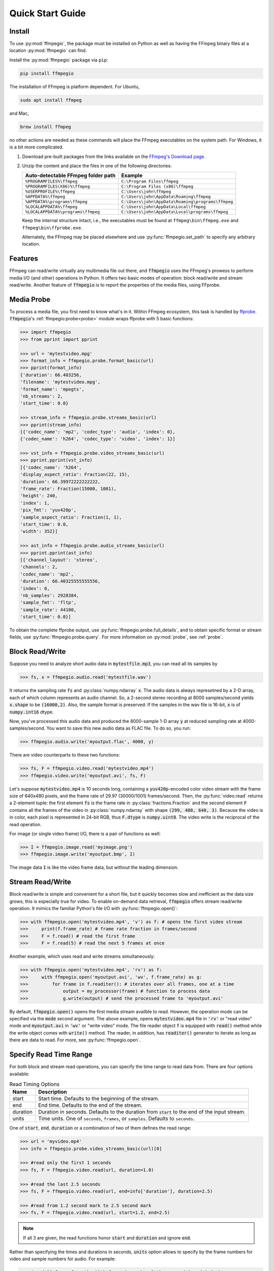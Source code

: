 .. highlight:: python
.. _quick:

Quick Start Guide
=================

Install
-------

To use :py:mod:`ffmpegio`, the package must be installed on Python as well as  
having the FFmpeg binary files at a location :py:mod:`ffmpegio` can find.

Install the :py:mod:`ffmpegio` package via ``pip``:

.. code-block:: bash

   pip install ffmpegio

The installation of FFmpeg is platform dependent. For Ubuntu,

.. code-block:: bash

   sudo apt install ffmpeg

and Mac,

.. code-block:: bash

   brew install ffmpeg

no other actions are needed as these commands will place the FFmpeg executables 
on the system path. For Windows, it is a bit more complicated.

1. Download pre-built packages from the links available on the `FFmpeg's Download page
   <https://ffmpeg.org/download.html#build-windows>`__.
2. Unzip the content and place the files in one of the following directories:

   ==================================  ===============================================
   Auto-detectable FFmpeg folder path  Example
   ==================================  ===============================================
   ``%PROGRAMFILES%\ffmpeg``           ``C:\Program Files\ffmpeg``
   ``%PROGRAMFILES(X86)%\ffmpeg``      ``C:\Program Files (x86)\ffmpeg``
   ``%USERPROFILE%\ffmpeg``            ``C:\Users\john\ffmpeg``
   ``%APPDATA%\ffmpeg``                ``C:\Users\john\AppData\Roaming\ffmpeg``
   ``%APPDATA%\programs\ffmpeg``       ``C:\Users\john\AppData\Roaming\programs\ffmpeg``
   ``%LOCALAPPDATA%\ffmpeg``           ``C:\Users\john\AppData\Local\ffmpeg``
   ``%LOCALAPPDATA%\programs\ffmpeg``  ``C:\Users\john\AppData\Local\programs\ffmpeg``
   ==================================  ===============================================

   Keep the internal structure intact, i.e., the executables must be found at 
   ``ffmpeg\bin\ffmpeg.exe`` and ``ffmpeg\bin\ffprobe.exe``.

   Alternately, the FFmpeg may be placed elsewhere and use :py:func:`ffmpegio.set_path` to
   specify any arbitrary location.

Features
--------

FFmpeg can read/write virtually any multimedia file out there, and :code:`ffmpegio` uses 
the FFmpeg's prowess to perform media I/O (and other) operations in Python. It offers two
basic modes of operation: block read/write and stream read/write. Another feature of 
:code:`ffmpegio` is to report the properties of the media files, using FFprobe.

Media Probe
-----------

To process a media file, you first need to know what's in it. Within FFmpeg
ecosystem, this task is handled by `ffprobe <https://ffmpeg.org/ffprobe.html>`__.
:code:`ffmpegio`'s :ref:`ffmpegio:probe<probe>` module wraps ffprobe with 5
basic functions:

.. code-block:: python

    >>> import ffmpegio
    >>> from pprint import pprint

    >>> url = 'mytestvideo.mpg'
    >>> format_info = ffmpegio.probe.format_basic(url)
    >>> pprint(format_info)
    {'duration': 66.403256,
    'filename': 'mytestvideo.mpg',
    'format_name': 'mpegts',
    'nb_streams': 2,
    'start_time': 0.0}

    >>> stream_info = ffmpegio.probe.streams_basic(url)
    >>> pprint(stream_info) 
    [{'codec_name': 'mp2', 'codec_type': 'audio', 'index': 0},
    {'codec_name': 'h264', 'codec_type': 'video', 'index': 1}]

    >>> vst_info = ffmpegio.probe.video_streams_basic(url) 
    >>> pprint.pprint(vst_info) 
    [{'codec_name': 'h264',
    'display_aspect_ratio': Fraction(22, 15),
    'duration': 66.39972222222222,
    'frame_rate': Fraction(15000, 1001),
    'height': 240,
    'index': 1,
    'pix_fmt': 'yuv420p',
    'sample_aspect_ratio': Fraction(1, 1),
    'start_time': 0.0,
    'width': 352}]

    >>> ast_info = ffmpegio.probe.audio_streams_basic(url)
    >>> pprint.pprint(ast_info) 
    [{'channel_layout': 'stereo',
    'channels': 2,
    'codec_name': 'mp2',
    'duration': 66.40325555555556,
    'index': 0,
    'nb_samples': 2928384,
    'sample_fmt': 'fltp',
    'sample_rate': 44100,
    'start_time': 0.0}]

To obtain the complete ffprobe output, use :py:func:`ffmpegio.probe.full_details`,
and to obtain specific format or stream fields, use :py:func:`ffmpegio.probe.query`. 
For more information on :py:mod:`probe`, see :ref:`probe`.

Block Read/Write
----------------

Suppose you need to analyze short audio data in :code:`mytestfile.mp3`, you can
read all its samples by

.. code-block:: python

    >>> fs, x = ffmpegio.audio.read('mytestfile.wav')

It returns the sampling rate :code:`fs` and :py:class:`numpy.ndarray` :code:`x`. 
The audio data is always represetned by a 2-D array, each of which column represents
an audio channel. So, a 2-second stereo recording at 8000 samples/second yields
:code:`x.shape` to be :code:`(16000,2)`. Also, the sample format is preserved: If
the samples in the wav file is 16-bit, :code:`x` is of :code:`numpy.int16` dtype.

Now, you've processed this audio data and produced the 8000-sample 1-D array :code:`y`
at reduced sampling rate at 4000-samples/second. You want to save this new audio 
data as FLAC file. To do so, you run:

.. code-block:: python

    >>> ffmpegio.audio.write('myoutput.flac', 4000, y)

There are video counterparts to these two functions:

.. code-block:: python

    >>> fs, F = ffmpegio.video.read('mytestvideo.mp4')
    >>> ffmpegio.video.write('myoutput.avi', fs, F)

Let's suppose :code:`mytestvideo.mp4` is 10 seconds long, containing a 
:code:`yuv420p`-encoded color video stream with the frame size of 640x480 pixels,
and the frame rate of 29.97 (30000/1001) frames/second. Then, the :py:func:`video.read`
returns a 2-element tuple: the first element :code:`fs` is the frame rate in 
:py:class:`fractions.Fraction` and the second element :code:`F` contains all the frames
of the video in :py:class:`numpy.ndarray` with shape :code:`(299, 480, 640, 3)`.
Because the video is in color, each pixel is represented in 24-bit RGB, thus
:code:`F.dtype` is :code:`numpy.uint8`. The video write is the reciprocal of
the read operation.

For image (or single video frame) I/O, there is a pair of functions as well:

.. code-block:: python

    >>> I = ffmpegio.image.read('myimage.png')
    >>> ffmpegio.image.write('myoutput.bmp', I)

The image data :code:`I` is like the video frame data, but without the leading
dimension.

Stream Read/Write
-----------------

Block read/write is simple and convenient for a short file, but it quickly 
becomes slow and inefficient as the data size grows; this is especially true 
for video. To enable on-demand data retrieval, :code:`ffmpegio` offers stream
read/write operation. It mimics the familiar Python's file I/O with 
:py:func:`ffmpegio.open()`:

.. code-block:: python

  >>> with ffmpegio.open('mytestvideo.mp4', 'v') as f: # opens the first video stream
  >>>     print(f.frame_rate) # frame rate fraction in frames/second
  >>>     F = f.read() # read the first frame
  >>>     F = f.read(5) # read the next 5 frames at once

Another example, which uses read and write streams simultaneously:

.. code-block:: python

  >>> with ffmpegio.open('mytestvideo.mp4', 'rv') as f:
  >>>     with ffmpegio.open('myoutput.avi', 'wv', f.frame_rate) as g:
  >>>         for frame in f.readiter(): # iterates over all frames, one at a time
  >>>             output = my_processor(frame) # function to process data
  >>>             g.write(output) # send the processed frame to 'myoutput.avi' 

By default, :code:`ffmpegio.open()` opens the first media stream availble to read.
However, the operation mode can be specified via the :code:`mode` second argument.
The above example, opens :code:`mytestvideo.mp4` file in :code:`'rv'` or "read 
video" mode and :code:`myoutput.avi` in :code:`'wv'` or "write video" mode. The 
file reader object :code:`f` is equipped with :code:`read()` method while the 
write object comes with :code:`write()` method. The reader, in addition, has
:code:`readiter()` generator to iterate as long as there are data to read. For more, 
see :py:func:`ffmpegio.open`.

Specify Read Time Range
-----------------------

For both block and stream read operations, you can specify the time range to read 
data from. There are four options available:

.. table:: Read Timing Options
  :class: tight-table

  ========  =======================================================================
  Name      Description
  ========  =======================================================================
  start     Start time. Defaults to the beginning of the stream.
  end       End time. Defaults to the end of the stream.
  duration  Duration in seconds. Defaults to the duration from :code:`start` to the 
            end of the input stream.
  units     Time units. One of ``seconds``, ``frames``, or ``samples``. Defaults 
            to ``seconds``.
  ========  =======================================================================

One of :code:`start`, :code:`end`, :code:`duration` or a combination of two of them
defines the read range:

.. code-block:: python

  >>> url = 'myvideo.mp4'
  >>> info = ffmpegio.probe.video_streams_basic(url)[0]

  >>> #read only the first 1 seconds
  >>> fs, F = ffmpegio.video.read(url, duration=1.0)

  >>> #read the last 2.5 seconds
  >>> fs, F = ffmpegio.video.read(url, end=info['duration'], duration=2.5)

  >>> #read from 1.2 second mark to 2.5 second mark
  >>> fs, F = ffmpegio.video.read(url, start=1.2, end=2.5)
    
.. note::
  If all 3 are given, the read functions honor :code:`start` and :code:`duration` 
  and ignore :code:`end`.

Rather than specifying the times and durations in seconds, :code:`units` option 
allows to specify by the frame numbers for video and sample numbers for audio.
For example:

.. code-block:: python

  >>> #read 30 frame from the 11th frame (remember Python uses 0-based index)
  >>> with ffmpegio.open('myvideo.mp4', start=10, duration=30, units='frames') as f:
  >>>     frame = f.read()
  >>>     # do your thing with the frame data

In this example, the video stream of :code:`'myvideo.mp4'` is first probed for its
frame rate, then the :code:`start` and :code:`duration` arguments are converted to
seconds per the discovered frame rate.

Likewise, the timing of the audio input stream can be set with its sample number:

.. code-block:: python

  >>> #read first 10000 audio samples
  >>> fs, x = ffmpegio.audio.read('myaudio.wav', duration=10000, units='samples')

Now, you may ask about the accuracy of the timing, and this is a very important point
when using FFmpeg in general. FFmpeg is a media playback/recording/transcoding
tool and not a precision data analysis software. As such, it does not and cannot 
guarantee the time accuracy. To quote from its documentation,
        
  "Note that in most formats it is not possible to seek exactly, so ffmpeg will 
  seek to the closest seek point before position. When transcoding and ``-accurate_seek``
  is enabled (the default), this extra segment between the seek point and position 
  will be decoded and discarded."

This being said, video frames are generally seeked correctly with ``-accurate_seek``.
However, the audio stream timing gets a bit dicier due to its frames containing multiple
samples. To overcome this :py:mod:`ffmpegio` always reads the audio stream from the
beginning and truncate unrequested samples. So, it is advised to use the stream read
if multiple audio segments are needed to reduce this necessary overhead.

Specify Data Formats
--------------------

FFmpeg can convert the formats of video pixels and sound samples on the fly. 
This feature is enabled in :py:mod:`ffmpegio` via options :code:`pix_fmt` for
video and :code:`sample_fmt` for audio. Also, the number of audio channels can
be changed with :code:`channels` option.

  .. table:: Video :code:`pix_fmt` Option Values
    :class: tight-table

    ===============  ========================================
    :code:`pix_fmt`  Description                
    ===============  ========================================
     :code:`gray`    grayscale                       
     :code:`ya8`     grayscale with transparent alpha channel
     :code:`rgb24`   RGB
     :code:`rgba`    RGB with alpha transparent alpha channel
    ===============  ========================================

  .. table:: Audio :code:`sample_fmt` Option Values
    :class: tight-table

    ==================  ===============================  ===========  ==========
    :code:`sample_fmt`  Description                      min          max
    ==================  ===============================  ===========  ==========
     :code:`u8`         unsigned 8-bit integer           0            255
     :code:`s16`        signed 16-bit integer            -32768       32767
     :code:`s32`        signed 32-bit integer            -2147483648  2147483647
     :code:`flt`        single-precision floating point  -1.0         1.0
     :code:`dbl`        double-precision floating point  -1.0         1.0
    ==================  ===============================  ===========  ==========

.. highlight:: python

For example,

.. code-block:: python

  >>> # auto-convert video frames to grayscale
  >>> fs, RGB = ffmpegio.video.read('myvideo.mp4', duration=1.0) # natively rgb24
  >>> _, GRAY = ffmpegio.video.read('myvideo.mp4', duration=1.0, pix_fmt='gray') 
  >>> RGB.shape
  (29, 640, 480, 3)
  >>> GRAY.shape
  (29, 640, 480, 1)
  
  >>> # auto-convert PNG image to remove transparency with white background
  >>> RGBA = ffmpegio.image.read('myimage.png') # natively rgba with transparency
  >>> RGB = ffmpegio.image.read('myimage.png', pix_fmt='rgb24', fill_color='white') 
  >>> RGB.shape
  (100, 396, 4)
  >>> RGB.shape
  (100, 396, 3)
  
  >>> # auto-convert to audio samples to double precision
  >>> fs, x = ffmpegio.audio.read('myaudio.wav') # natively s16
  >>> _, y = ffmpegio.audio.read('myaudio.wav', sample_fmt='dbl') 
  >>> x.max()
  2324
  >>> y.max()
  0.0709228515625
  
  >>> # auto-convert to mono
  >>> fs, x = ffmpegio.audio.read('myaudio.wav') # natively stereo
  >>> _, y = ffmpegio.audio.read('myaudio.wav', channels=1) 
  >>> x.shape
  (44100, 2)
  >>> y.shape
  (44100, 1)
  
Note when converting from an image with alpha channel (FFmpeg does not support 
alpha channel in video) the background color may be specified with :code:`fill_color`
option (default: ``'white'``). See `the FFmpeg color specification <https://ffmpeg.org/ffmpeg-utils.html#Color>`__
for the list of predefined color names.


.. list-table:: Examples of changing image format
  :class: tight-table

  * - :code:`'rgba'` (original)
    - .. plot:: 
    
        IM = ffmpegio.image.read('ffmpeg-logo.png')
        plt.figure(figsize=(IM.shape[1]/96, IM.shape[0]/96), dpi=96)
        plt.imshow(IM)
        plt.gca().set_position((0, 0, 1, 1))
        plt.axis('off')
    
      .. code-block:: python

        ffmpegio.image.read('ffmpeg-logo.png')

  * - :code:`'rgb24'` with 'Linen' background
    - .. plot:: 
    
        IM = ffmpegio.image.read('ffmpeg-logo.png')
        plt.figure(figsize=(IM.shape[1]/96, IM.shape[0]/96), dpi=96)
        plt.imshow(IM)
        plt.gca().set_position((0, 0, 1, 1))
        plt.axis('off')
    
      .. code-block:: python

        ffmpegio.image.read('ffmpeg-logo.png', pix_fmt='rgb24', fill_color='linen')

  * - :code:`'ya8'`
    - .. plot:: 
    
        IM = ffmpegio.image.read('ffmpeg-logo.png', pix_fmt='ya8')
        plt.figure(figsize=(IM.shape[1]/96, IM.shape[0]/96), dpi=96)
        plt.imshow(IM[...,0], alpha=IM[...,1]/255, cmap='gray')
        plt.gca().set_position((0, 0, 1, 1))
        plt.axis('off')
    
      .. code-block:: python

        ffmpegio.image.read('ffmpeg-logo.png', pix_fmt='ya8')

  * - :code:`'gray'` with light gray background
    - .. plot:: 
    
        IM = ffmpegio.image.read('ffmpeg-logo.png', pix_fmt='gray', fill_color='#F0F0F0')
        plt.figure(figsize=(IM.shape[1]/96, IM.shape[0]/96), dpi=96)
        plt.imshow(IM, cmap='gray')
        plt.gca().set_position((0, 0, 1, 1))
        plt.axis('off')
    
      .. code-block:: python

        ffmpegio.image.read('ffmpeg-logo.png', pix_fmt='gray', 
            fill_color='#F0F0F0')



Built-in Video Manipulation
---------------------------

FFmpeg can manipulate both video and audio streams by its filters 
(`FFmpeg Documentation <https://ffmpeg.org/ffmpeg-filters.html#Description>`__).
Both read and write video routines in :py:mod:`ffmpegio` utilizes the FFmpeg
filters to perform elementary operations on video frames.

.. list-table:: Options to manipulate video frames
  :widths: auto
  :header-rows: 1
  :class: tight-table

  * - name
    - value
    - FFmpeg filter
    - Description
  * - :code:`size`
    - seq(int, int)
    - `scale <https://ffmpeg.org/ffmpeg-filters.html#scale-1>`__
    - output video frame size (width, height). if one is <=0 scales proportionally to the other dimension
  * - :code:`scale`
    - float or seq of 2 floats
    - `scale  <https://ffmpeg.org/ffmpeg-filters.html#scale-1>`__
    - output video frame scaling factor, if :code:`size` is not defined
  * - :code:`crop`
    - seq(int[, int[, int[, int]]])
    - `crop <https://ffmpeg.org/ffmpeg-filters.html#crop>`__
    - video frame cropping/padding, values representing the number of pixels to crop from [left top right bottom].
      If positive, the video frame is cropped from the respective edge. If negative, the video frame is padded on 
      the respective edge. If right or bottom is missing, uses the same value as left or top, respectively. If top
      is missing, it defaults to 0.
  * - :code:`flip`
    - {:code:`'horizontal'`, :code:`'vertical'`, :code:`'both'`}
    - `hflip <https://ffmpeg.org/ffmpeg-filters.html#hflip>`__ or `vflip <https://ffmpeg.org/ffmpeg-filters.html#vflip>`__
    - flip the video frames horizontally, vertically, or both.
  * - :code:`transpose`
    - int
    - `transpose <https://ffmpeg.org/ffmpeg-filters.html#transpose-1>`__
    - tarnspose the video frames. Its value specifies the mode of operation. Use 0 for the conventional transpose operation.
      For the others, see the FFmpeg documentation.
  * - :code:`rotate`
    - float
    - `rotate <https://ffmpeg.org/ffmpeg-filters.html#rotate>`__
    - rotate video frame in the clockwise direction. Value specifies the rotation in degrees. 
      The resulting video frame is enlarged to fit the rotated input frame with background color
      specified by :code:`fill_color` option (default: :code:`'white'`).

Note that the these operations are pre-wired to perform in a specific order:

.. blockdiag::
  :caption: Video Manipulation Order

  blockdiag {
    crop -> flip -> transpose -> rotate -> "size/scale";
    transpose -> rotate [folded];
  }

Be aware of this ordering as these filters are non-commutative (i.e., a change in the 
order of operation alters the outcome). If your desired order of filtering differs or
need to use other filters, you must use the forthcoming :code:`filter_graph` option. 

.. list-table:: Examples of manipulated images
  :class: tight-table

  * - .. plot:: 
    
        IM = ffmpegio.image.read('ffmpeg-logo.png')
        plt.figure(figsize=(IM.shape[1]/96, IM.shape[0]/96), dpi=96)
        plt.imshow(IM)
        plt.gca().set_position((0, 0, 1, 1))
        plt.axis('off')
    
      .. code-block:: python

        ffmpegio.image.read('ffmpeg-logo.png')

  * - .. plot:: 
    
        IM = ffmpegio.image.read('ffmpeg-logo.png', crop=(118,26,22,0))
        plt.figure(figsize=(IM.shape[1]/96, IM.shape[0]/96), dpi=96)
        plt.imshow(IM)
        plt.gca().set_position((0, 0, 1, 1))
        plt.axis('off')
    
      .. code-block:: python

        ffmpegio.image.read('ffmpeg-logo.png', crop=(118,26,22,0))

  * - .. plot:: 
    
        IM = ffmpegio.image.read('ffmpeg-logo.png', rotate=10, fill_color='LightSkyBlue')
        plt.figure(figsize=(IM.shape[1]/96, IM.shape[0]/96), dpi=96)
        plt.imshow(IM)
        plt.gca().set_position((0, 0, 1, 1))
        plt.axis('off')
    
      .. code-block:: python

        ffmpegio.image.read('ffmpeg-logo.png', rotate=10, fill_color='LightSkyBlue')
    
  * - .. plot:: 
    
        IM = ffmpegio.image.read('ffmpeg-logo.png', crop=(118,26,22,0), transpose=0)
        plt.figure(figsize=(IM.shape[1]/96, IM.shape[0]/96), dpi=96)
        plt.imshow(IM)
        plt.gca().set_position((0, 0, 1, 1))
        plt.axis('off')
    
      .. code-block:: python

        ffmpegio.image.read('ffmpeg-logo.png', crop=(118,26,22,0), transpose=0)

  * - .. plot:: 
    
        IM = ffmpegio.image.read('ffmpeg-logo.png', crop=(118,26,22,0), flip='both', size=(200,-1))
        plt.figure(figsize=(IM.shape[1]/96, IM.shape[0]/96), dpi=96)
        plt.imshow(IM)
        plt.gca().set_position((0, 0, 1, 1))
        plt.axis('off')
    
      .. code-block:: python

        ffmpegio.image.read('ffmpeg-logo.png', crop=(118,26,22,0), flip='both', size=(200,-1))
        


